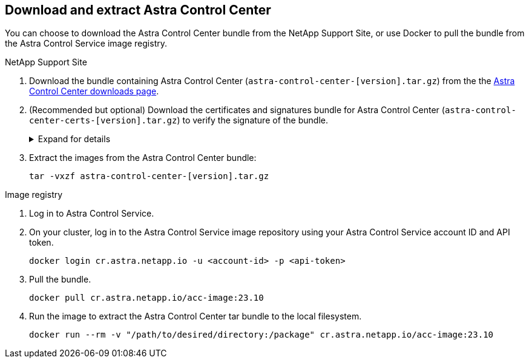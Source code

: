 == Download and extract Astra Control Center
You can choose to download the Astra Control Center bundle from the NetApp Support Site, or use Docker to pull the bundle from the Astra Control Service image registry.

[role="tabbed-block"]
====

.NetApp Support Site
--

. Download the bundle containing Astra Control Center (`astra-control-center-[version].tar.gz`) from the the https://mysupport.netapp.com/site/products/all/details/astra-control-center/downloads-tab[Astra Control Center downloads page^].
. (Recommended but optional) Download the certificates and signatures bundle for Astra Control Center (`astra-control-center-certs-[version].tar.gz`) to verify the signature of the bundle.
+
.Expand for details
[%collapsible]
=====

[source,console]
----
tar -vxzf astra-control-center-certs-[version].tar.gz
----

[source,console]
----
openssl dgst -sha256 -verify certs/AstraControlCenter-public.pub -signature certs/astra-control-center-[version].tar.gz.sig astra-control-center-[version].tar.gz
----

The output will show `Verified OK` after successful verification.
=====
// End collapsible

. Extract the images from the Astra Control Center bundle:
+
[source,console]
----
tar -vxzf astra-control-center-[version].tar.gz
----

--
// end NSS tab block

.Image registry
--

. Log in to Astra Control Service.
. On your cluster, log in to the Astra Control Service image repository using your Astra Control Service account ID and API token.
+
[source,console]
----
docker login cr.astra.netapp.io -u <account-id> -p <api-token>
----
. Pull the bundle.
+
[source,console]
----
docker pull cr.astra.netapp.io/acc-image:23.10
----
. Run the image to extract the Astra Control Center tar bundle to the local filesystem.
+
[source,console]
----
docker run --rm -v "/path/to/desired/directory:/package" cr.astra.netapp.io/acc-image:23.10
----


--
// end registry tab block






====
// end overall tabbed block